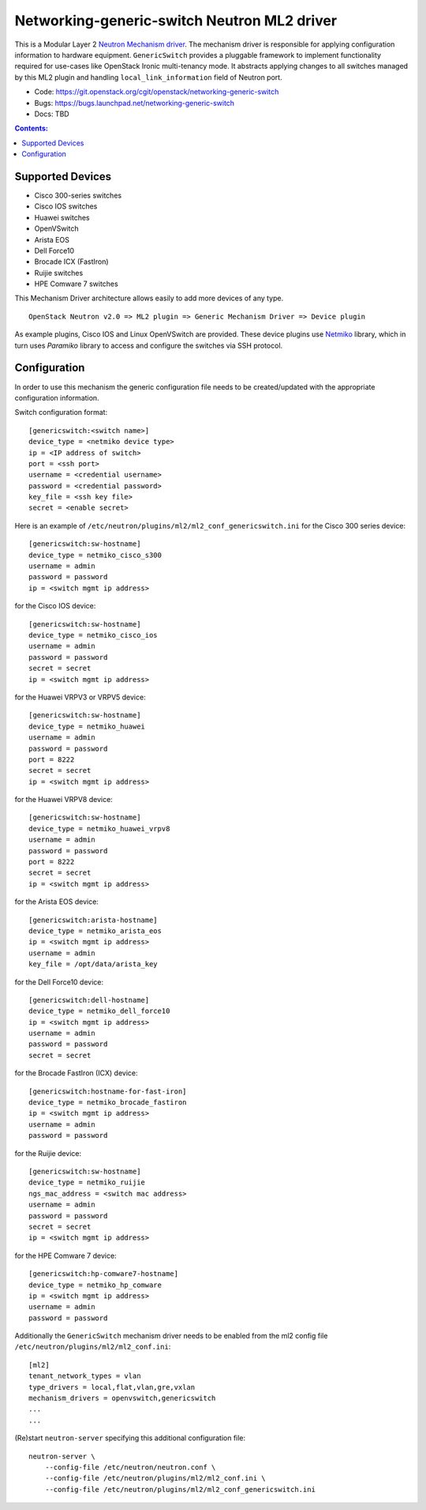 ############################################
Networking-generic-switch Neutron ML2 driver
############################################

This is a Modular Layer 2 `Neutron Mechanism driver
<https://wiki.openstack.org/wiki/Neutron/ML2>`_. The mechanism driver is
responsible for applying configuration information to hardware equipment.
``GenericSwitch`` provides a pluggable framework to implement
functionality required for use-cases like OpenStack Ironic multi-tenancy mode.
It abstracts applying changes to all switches managed by this ML2 plugin
and handling ``local_link_information`` field of Neutron port.

* Code: https://git.openstack.org/cgit/openstack/networking-generic-switch
* Bugs: https://bugs.launchpad.net/networking-generic-switch
* Docs: TBD


.. contents:: Contents:
   :local:


Supported Devices
=================

* Cisco 300-series switches
* Cisco IOS switches
* Huawei switches
* OpenVSwitch
* Arista EOS
* Dell Force10
* Brocade ICX (FastIron)
* Ruijie switches
* HPE Comware 7 switches

This Mechanism Driver architecture allows easily to add more devices
of any type.

::

  OpenStack Neutron v2.0 => ML2 plugin => Generic Mechanism Driver => Device plugin


As example plugins, Cisco IOS and Linux OpenVSwitch are provided.
These device plugins use `Netmiko <https://github.com/ktbyers/netmiko>`_
library, which in turn uses `Paramiko` library to access and configure
the switches via SSH protocol.


Configuration
=============

In order to use this mechanism the generic configuration file needs to be
created/updated with the appropriate configuration information.

Switch configuration format::

    [genericswitch:<switch name>]
    device_type = <netmiko device type>
    ip = <IP address of switch>
    port = <ssh port>
    username = <credential username>
    password = <credential password>
    key_file = <ssh key file>
    secret = <enable secret>

Here is an example of
``/etc/neutron/plugins/ml2/ml2_conf_genericswitch.ini``
for the Cisco 300 series device::

    [genericswitch:sw-hostname]
    device_type = netmiko_cisco_s300
    username = admin
    password = password
    ip = <switch mgmt ip address>

for the Cisco IOS device::

    [genericswitch:sw-hostname]
    device_type = netmiko_cisco_ios
    username = admin
    password = password
    secret = secret
    ip = <switch mgmt ip address>

for the Huawei VRPV3 or VRPV5 device::

    [genericswitch:sw-hostname]
    device_type = netmiko_huawei
    username = admin
    password = password
    port = 8222
    secret = secret
    ip = <switch mgmt ip address>

for the Huawei VRPV8 device::

    [genericswitch:sw-hostname]
    device_type = netmiko_huawei_vrpv8
    username = admin
    password = password
    port = 8222
    secret = secret
    ip = <switch mgmt ip address>

for the Arista EOS device::

    [genericswitch:arista-hostname]
    device_type = netmiko_arista_eos
    ip = <switch mgmt ip address>
    username = admin
    key_file = /opt/data/arista_key

for the Dell Force10 device::

    [genericswitch:dell-hostname]
    device_type = netmiko_dell_force10
    ip = <switch mgmt ip address>
    username = admin
    password = password
    secret = secret

for the Brocade FastIron (ICX) device::

    [genericswitch:hostname-for-fast-iron]
    device_type = netmiko_brocade_fastiron
    ip = <switch mgmt ip address>
    username = admin
    password = password

for the Ruijie device::

    [genericswitch:sw-hostname]
    device_type = netmiko_ruijie
    ngs_mac_address = <switch mac address>
    username = admin
    password = password
    secret = secret
    ip = <switch mgmt ip address>

for the HPE Comware 7 device::

    [genericswitch:hp-comware7-hostname]
    device_type = netmiko_hp_comware
    ip = <switch mgmt ip address>
    username = admin
    password = password

Additionally the ``GenericSwitch`` mechanism driver needs to be enabled from
the ml2 config file ``/etc/neutron/plugins/ml2/ml2_conf.ini``::

   [ml2]
   tenant_network_types = vlan
   type_drivers = local,flat,vlan,gre,vxlan
   mechanism_drivers = openvswitch,genericswitch
   ...
   ...

(Re)start ``neutron-server`` specifying this additional configuration file::

    neutron-server \
        --config-file /etc/neutron/neutron.conf \
        --config-file /etc/neutron/plugins/ml2/ml2_conf.ini \
        --config-file /etc/neutron/plugins/ml2/ml2_conf_genericswitch.ini
